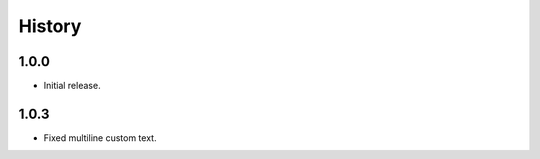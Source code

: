 =======
History
=======

1.0.0
------------------

* Initial release.

1.0.3
------------------

* Fixed multiline custom text.

